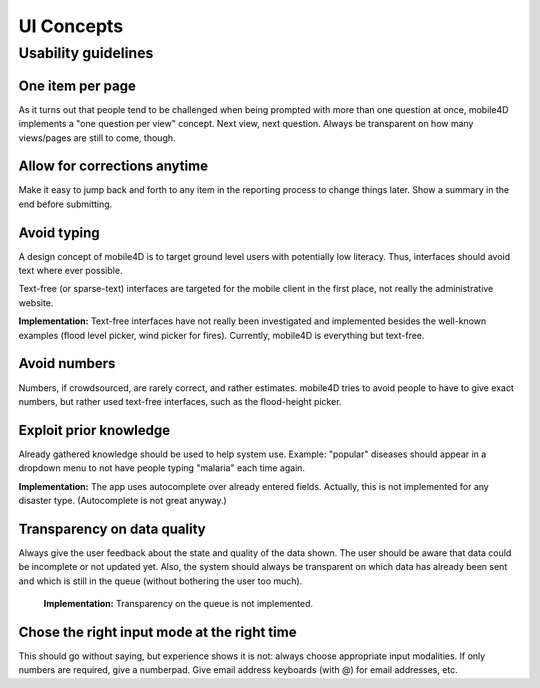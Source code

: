 UI Concepts
===========

Usability guidelines
--------------------

One item per page
^^^^^^^^^^^^^^^^^
As it turns out that people tend to be challenged when being prompted with more than one question at once, mobile4D implements a "one question per view" concept. Next view, next question. Always be transparent on how many views/pages are still to come, though.

Allow for corrections anytime
^^^^^^^^^^^^^^^^^^^^^^^^^^^^^
Make it easy to jump back and forth to any item in the reporting process to change things later. Show a summary in the end before submitting.


Avoid typing
^^^^^^^^^^^^
A design concept of mobile4D is to target ground level users with potentially low literacy. Thus, interfaces should avoid text where ever possible.

Text-free (or sparse-text) interfaces are targeted for the mobile client in the first place, not really the administrative website.

**Implementation:** Text-free interfaces have not really been investigated and implemented besides the well-known examples (flood level picker, wind picker for fires). Currently, mobile4D is everything but text-free.


Avoid numbers
^^^^^^^^^^^^^
Numbers, if crowdsourced, are rarely correct, and rather estimates. mobile4D tries to avoid people to have to give exact numbers, but rather used text-free interfaces, such as the flood-height picker.


Exploit prior knowledge
^^^^^^^^^^^^^^^^^^^^^^^
Already gathered knowledge should be used to help system use. Example: "popular" diseases should appear in a dropdown menu to not have people typing "malaria" each time again.

**Implementation:** The app uses autocomplete over already entered fields. Actually, this is not implemented for any disaster type. (Autocomplete is not great anyway.)



Transparency on data quality
^^^^^^^^^^^^^^^^^^^^^^^^^^^^

Always give the user feedback about the state and quality of the data shown. The user should be aware that data could be incomplete or not updated yet. Also, the system should always be transparent on which data has already been sent and which is still in the queue (without bothering the user too much).


 **Implementation:** Transparency on the queue is not implemented.



Chose the right input mode at the right time
^^^^^^^^^^^^^^^^^^^^^^^^^^^^^^^^^^^^^^^^^^^^

This should go without saying, but experience shows it is not: always choose appropriate input modalities. If only numbers are required, give a numberpad. Give email address keyboards (with @) for email addresses, etc.
